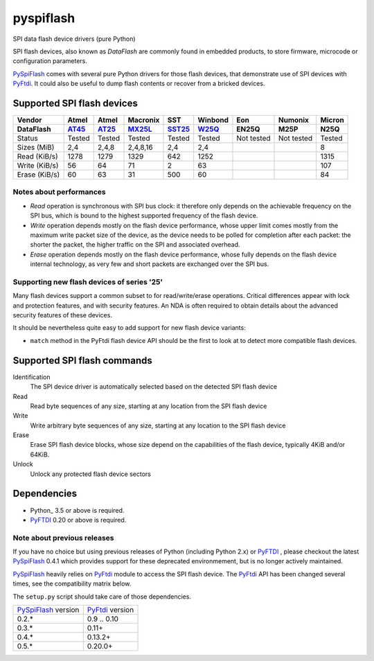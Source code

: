 pyspiflash
==========

SPI data flash device drivers (pure Python)

SPI flash devices, also known as *DataFlash* are commonly found in embedded
products, to store firmware, microcode or configuration parameters.

PySpiFlash_ comes with several pure Python drivers for those flash devices, that
demonstrate use of SPI devices with PyFtdi_. It could also be useful to dump
flash contents or recover from a bricked devices.

.. _PySpiFlash : https://github.com/eblot/pyspiflash
.. _PyFtdi : https://github.com/eblot/pyftdi

Supported SPI flash devices
---------------------------

============= ======= ========== ======== ====== ======= ========== ========== ==========
Vendor        Atmel   Atmel      Macronix SST    Winbond Eon        Numonix     Micron
------------- ------- ---------- -------- ------ ------- ---------- ---------- ----------
DataFlash     AT45_   AT25_      MX25L_   SST25_ W25Q_   EN25Q      M25P       N25Q
============= ======= ========== ======== ====== ======= ========== ========== ==========
Status        Tested  Tested     Tested   Tested Tested  Not tested Not tested Tested
------------- ------- ---------- -------- ------ ------- ---------- ---------- ----------
Sizes (MiB)       2,4      2,4,8 2,4,8,16    2,4     2,4                       8
------------- ------- ---------- -------- ------ ------- ---------- ---------- ----------
Read (KiB/s)     1278       1279     1329    642    1252                       1315
------------- ------- ---------- -------- ------ ------- ---------- ---------- ----------
Write (KiB/s)      56         64       71      2      63                       107
------------- ------- ---------- -------- ------ ------- ---------- ---------- ----------
Erase (KiB/s)      60         63       31    500      60                       84
============= ======= ========== ======== ====== ======= ========== ========== ==========

Notes about performances
........................

* *Read* operation is synchronous with SPI bus clock: it therefore only depends
  on the achievable frequency on the SPI bus, which is bound to the highest
  supported frequency of the flash device.
* *Write* operation depends mostly on the flash device performance, whose upper
  limit comes mostly from the maximum write packet size of the device, as the
  device needs to be polled for completion after each packet: the shorter the
  packet, the higher traffic on the SPI and associated overhead.
* *Erase* operation depends mostly on the flash device performance, whose fully
  depends on the flash device internal technology, as very few and short
  packets are exchanged over the SPI bus.

Supporting new flash devices of series '25'
...........................................
Many flash devices support a common subset to for read/write/erase operations.
Critical differences appear with lock and protection features, and with
security features. An NDA is often required to obtain details about the
advanced security features of these devices.

It should be nevertheless quite easy to add support for new flash device
variants:

* ``match`` method in the PyFtdi flash device API should be the first to look
  at to detect more compatible flash devices.

.. _AT45: http://www.adestotech.com/sites/default/files/datasheets/doc8784.pdf
.. _AT25: http://www.atmel.com/Images/doc8693.pdf
.. _SST25: http://ww1.microchip.com/downloads/en/DeviceDoc/25071A.pdf
.. _MX25L: http://www.mxic.com.tw/
.. _W25Q: http://www.nexflash.com/hq/enu/ProductAndSales/ProductLines/FlashMemory/SerialFlash/

Supported SPI flash commands
----------------------------

Identification
  The SPI device driver is automatically selected based on the detected SPI
  flash device

Read
  Read byte sequences of any size, starting at any location from the SPI
  flash device

Write
  Write arbitrary byte sequences of any size, starting at any location to the
  SPI flash device

Erase
  Erase SPI flash device blocks, whose size depend on the capabilities of the
  flash device, typically 4KiB and/or 64KiB.

Unlock
  Unlock any protected flash device sectors

Dependencies
------------

* Python_ 3.5 or above is required.
* PyFTDI_ 0.20 or above is required.

Note about previous releases
............................

If you have no choice but using previous releases of Python (including Python
2.x) or PyFTDI_ , please checkout the latest PySpiFlash_ 0.4.1 which provides
support for these deprecated environmement, but is no longer actively
maintained.

PySpiFlash_ heavily relies on PyFtdi_ module to access the SPI flash device.
The PyFtdi_ API has been changed several times, see the compatibility matrix
below.

The ``setup.py`` script should take care of those dependencies.

==================== ===============
PySpiFlash_ version  PyFtdi_ version
-------------------- ---------------
0.2.*                0.9 .. 0.10
0.3.*                0.11+
0.4.*                0.13.2+
0.5.*                0.20.0+
==================== ===============
